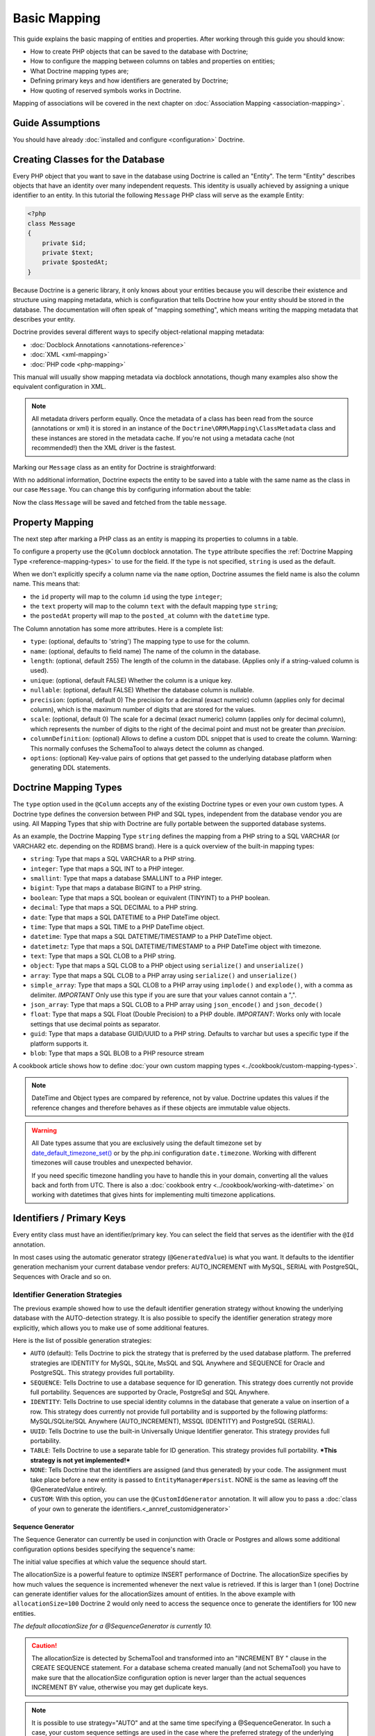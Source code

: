 Basic Mapping
=============

This guide explains the basic mapping of entities and properties.
After working through this guide you should know:

- How to create PHP objects that can be saved to the database with Doctrine;
- How to configure the mapping between columns on tables and properties on
  entities;
- What Doctrine mapping types are;
- Defining primary keys and how identifiers are generated by Doctrine;
- How quoting of reserved symbols works in Doctrine.

Mapping of associations will be covered in the next chapter on
:doc:`Association Mapping <association-mapping>`.

Guide Assumptions
-----------------

You should have already :doc:`installed and configure <configuration>`
Doctrine.

Creating Classes for the Database
---------------------------------

Every PHP object that you want to save in the database using Doctrine
is called an "Entity". The term "Entity" describes objects
that have an identity over many independent requests. This identity is
usually achieved by assigning a unique identifier to an entity.
In this tutorial the following ``Message`` PHP class will serve as the
example Entity:

.. code-block:: php

    <?php
    class Message
    {
        private $id;
        private $text;
        private $postedAt;
    }

Because Doctrine is a generic library, it only knows about your
entities because you will describe their existence and structure using
mapping metadata, which is configuration that tells Doctrine how your
entity should be stored in the database. The documentation will often
speak of "mapping something", which means writing the mapping metadata
that describes your entity.

Doctrine provides several different ways to specify object-relational
mapping metadata:

-  :doc:`Docblock Annotations <annotations-reference>`
-  :doc:`XML <xml-mapping>`
-  :doc:`PHP code <php-mapping>`

This manual will usually show mapping metadata via docblock annotations, though
many examples also show the equivalent configuration in XML.

.. note::

    All metadata drivers perform equally. Once the metadata of a class has been
    read from the source (annotations or xml) it is stored in an instance
    of the ``Doctrine\ORM\Mapping\ClassMetadata`` class and these instances are
    stored in the metadata cache.  If you're not using a metadata cache (not
    recommended!) then the XML driver is the fastest.

Marking our ``Message`` class as an entity for Doctrine is straightforward:

.. configuration-block::

    .. code-block:: php

        <?php
        /** @Entity */
        class Message
        {
            //...
        }

    .. code-block:: xml

        <doctrine-mapping>
          <entity name="Message">
              <!-- ... -->
          </entity>
        </doctrine-mapping>

With no additional information, Doctrine expects the entity to be saved
into a table with the same name as the class in our case ``Message``.
You can change this by configuring information about the table:

.. configuration-block::

    .. code-block:: php

        <?php
        /**
         * @Entity
         * @Table(name="message")
         */
        class Message
        {
            //...
        }

    .. code-block:: xml

        <doctrine-mapping>
          <entity name="Message" table="message">
              <!-- ... -->
          </entity>
        </doctrine-mapping>

Now the class ``Message`` will be saved and fetched from the table ``message``.

Property Mapping
----------------

The next step after marking a PHP class as an entity is mapping its properties
to columns in a table.

To configure a property use the ``@Column`` docblock annotation. The ``type``
attribute specifies the :ref:`Doctrine Mapping Type <reference-mapping-types>`
to use for the field. If the type is not specified, ``string`` is used as the
default.

.. configuration-block::

    .. code-block:: php

        <?php
        /** @Entity */
        class Message
        {
            /** @Column(type="integer") */
            private $id;
            /** @Column(length=140) */
            private $text;
            /** @Column(type="datetime", name="posted_at") */
            private $postedAt;
        }

    .. code-block:: xml

        <doctrine-mapping>
          <entity name="Message">
            <field name="id" type="integer" />
            <field name="text" length="140" />
            <field name="postedAt" column="posted_at" type="datetime" />
          </entity>
        </doctrine-mapping>

When we don't explicitly specify a column name via the ``name`` option, Doctrine
assumes the field name is also the column name. This means that:

* the ``id`` property will map to the column ``id`` using the type ``integer``;
* the ``text`` property will map to the column ``text`` with the default mapping type ``string``;
* the ``postedAt`` property will map to the ``posted_at`` column with the ``datetime`` type.

The Column annotation has some more attributes. Here is a complete
list:

- ``type``: (optional, defaults to 'string') The mapping type to
  use for the column.
- ``name``: (optional, defaults to field name) The name of the
  column in the database.
- ``length``: (optional, default 255) The length of the column in
  the database. (Applies only if a string-valued column is used).
- ``unique``: (optional, default FALSE) Whether the column is a
  unique key.
- ``nullable``: (optional, default FALSE) Whether the database
  column is nullable.
- ``precision``: (optional, default 0) The precision for a decimal
  (exact numeric) column (applies only for decimal column),
  which is the maximum number of digits that are stored for the values.
- ``scale``: (optional, default 0) The scale for a decimal (exact
  numeric) column (applies only for decimal column), which represents
  the number of digits to the right of the decimal point and must
  not be greater than *precision*.
- ``columnDefinition``: (optional) Allows to define a custom
  DDL snippet that is used to create the column. Warning: This normally
  confuses the SchemaTool to always detect the column as changed.
- ``options``: (optional) Key-value pairs of options that get passed
  to the underlying database platform when generating DDL statements.

.. _reference-mapping-types:

Doctrine Mapping Types
----------------------

The ``type`` option used in the ``@Column`` accepts any of the existing
Doctrine types or even your own custom types. A Doctrine type defines
the conversion between PHP and SQL types, independent from the database vendor
you are using. All Mapping Types that ship with Doctrine are fully portable
between the supported database systems.

As an example, the Doctrine Mapping Type ``string`` defines the
mapping from a PHP string to a SQL VARCHAR (or VARCHAR2 etc.
depending on the RDBMS brand). Here is a quick overview of the
built-in mapping types:

-  ``string``: Type that maps a SQL VARCHAR to a PHP string.
-  ``integer``: Type that maps a SQL INT to a PHP integer.
-  ``smallint``: Type that maps a database SMALLINT to a PHP
   integer.
-  ``bigint``: Type that maps a database BIGINT to a PHP string.
-  ``boolean``: Type that maps a SQL boolean or equivalent (TINYINT) to a PHP boolean.
-  ``decimal``: Type that maps a SQL DECIMAL to a PHP string.
-  ``date``: Type that maps a SQL DATETIME to a PHP DateTime
   object.
-  ``time``: Type that maps a SQL TIME to a PHP DateTime object.
-  ``datetime``: Type that maps a SQL DATETIME/TIMESTAMP to a PHP
   DateTime object.
-  ``datetimetz``: Type that maps a SQL DATETIME/TIMESTAMP to a PHP
   DateTime object with timezone.
-  ``text``: Type that maps a SQL CLOB to a PHP string.
-  ``object``: Type that maps a SQL CLOB to a PHP object using
   ``serialize()`` and ``unserialize()``
-  ``array``: Type that maps a SQL CLOB to a PHP array using
   ``serialize()`` and ``unserialize()``
-  ``simple_array``: Type that maps a SQL CLOB to a PHP array using
   ``implode()`` and ``explode()``, with a comma as delimiter. *IMPORTANT*
   Only use this type if you are sure that your values cannot contain a ",".
-  ``json_array``: Type that maps a SQL CLOB to a PHP array using
   ``json_encode()`` and ``json_decode()``
-  ``float``: Type that maps a SQL Float (Double Precision) to a
   PHP double. *IMPORTANT*: Works only with locale settings that use
   decimal points as separator.
-  ``guid``: Type that maps a database GUID/UUID to a PHP string. Defaults to
   varchar but uses a specific type if the platform supports it.
-  ``blob``: Type that maps a SQL BLOB to a PHP resource stream

A cookbook article shows how to define :doc:`your own custom mapping types
<../cookbook/custom-mapping-types>`.

.. note::

    DateTime and Object types are compared by reference, not by value. Doctrine
    updates this values if the reference changes and therefore behaves as if
    these objects are immutable value objects.

.. warning::

    All Date types assume that you are exclusively using the default timezone
    set by `date_default_timezone_set() <http://docs.php.net/manual/en/function.date-default-timezone-set.php>`_
    or by the php.ini configuration ``date.timezone``. Working with
    different timezones will cause troubles and unexpected behavior.

    If you need specific timezone handling you have to handle this
    in your domain, converting all the values back and forth from UTC.
    There is also a :doc:`cookbook entry <../cookbook/working-with-datetime>`
    on working with datetimes that gives hints for implementing
    multi timezone applications.

Identifiers / Primary Keys
--------------------------

Every entity class must have an identifier/primary key. You can select
the field that serves as the identifier with the ``@Id``
annotation.

.. configuration-block::

    .. code-block:: php

        <?php
        class Message
        {
            /**
             * @Id
             * @Column(type="integer")
             * @GeneratedValue
             */
            private $id;
            //...
        }

    .. code-block:: xml

        <doctrine-mapping>
          <entity name="Message">
            <id name="id" type="integer">
                <generator strategy="AUTO" />
            </id>
            <!-- -->
          </entity>
        </doctrine-mapping>

In most cases using the automatic generator strategy (``@GeneratedValue``) is
what you want. It defaults to the identifier generation mechanism your current
database vendor prefers: AUTO_INCREMENT with MySQL, SERIAL with PostgreSQL,
Sequences with Oracle and so on.

Identifier Generation Strategies
~~~~~~~~~~~~~~~~~~~~~~~~~~~~~~~~

The previous example showed how to use the default identifier
generation strategy without knowing the underlying database with
the AUTO-detection strategy. It is also possible to specify the
identifier generation strategy more explicitly, which allows you to
make use of some additional features.

Here is the list of possible generation strategies:

-  ``AUTO`` (default): Tells Doctrine to pick the strategy that is
   preferred by the used database platform. The preferred strategies
   are IDENTITY for MySQL, SQLite, MsSQL and SQL Anywhere and SEQUENCE
   for Oracle and PostgreSQL. This strategy provides full portability.
-  ``SEQUENCE``: Tells Doctrine to use a database sequence for ID
   generation. This strategy does currently not provide full
   portability. Sequences are supported by Oracle, PostgreSql and
   SQL Anywhere.
-  ``IDENTITY``: Tells Doctrine to use special identity columns in
   the database that generate a value on insertion of a row. This
   strategy does currently not provide full portability and is
   supported by the following platforms: MySQL/SQLite/SQL Anywhere
   (AUTO\_INCREMENT), MSSQL (IDENTITY) and PostgreSQL (SERIAL).
-  ``UUID``: Tells Doctrine to use the built-in Universally Unique Identifier
   generator. This strategy provides full portability.
-  ``TABLE``: Tells Doctrine to use a separate table for ID
   generation. This strategy provides full portability.
   ***This strategy is not yet implemented!***
-  ``NONE``: Tells Doctrine that the identifiers are assigned (and
   thus generated) by your code. The assignment must take place before
   a new entity is passed to ``EntityManager#persist``. NONE is the
   same as leaving off the @GeneratedValue entirely.
-  ``CUSTOM``: With this option, you can use the ``@CustomIdGenerator`` annotation.
   It will allow you to pass a :doc:`class of your own to generate the identifiers.<_annref_customidgenerator>`

Sequence Generator
^^^^^^^^^^^^^^^^^^

The Sequence Generator can currently be used in conjunction with
Oracle or Postgres and allows some additional configuration options
besides specifying the sequence's name:

.. configuration-block::

    .. code-block:: php

        <?php
        class Message
        {
            /**
             * @Id
             * @GeneratedValue(strategy="SEQUENCE")
             * @SequenceGenerator(sequenceName="message_seq", initialValue=1, allocationSize=100)
             */
            protected $id = null;
            //...
        }

    .. code-block:: xml

        <doctrine-mapping>
          <entity name="Message">
            <id name="id" type="integer">
                <generator strategy="SEQUENCE" />
                <sequence-generator sequence-name="message_seq" allocation-size="100" initial-value="1" />
            </id>
          </entity>
        </doctrine-mapping>

The initial value specifies at which value the sequence should
start.

The allocationSize is a powerful feature to optimize INSERT
performance of Doctrine. The allocationSize specifies by how much
values the sequence is incremented whenever the next value is
retrieved. If this is larger than 1 (one) Doctrine can generate
identifier values for the allocationSizes amount of entities. In
the above example with ``allocationSize=100`` Doctrine 2 would only
need to access the sequence once to generate the identifiers for
100 new entities.

*The default allocationSize for a @SequenceGenerator is currently 10.*

.. caution::

    The allocationSize is detected by SchemaTool and
    transformed into an "INCREMENT BY " clause in the CREATE SEQUENCE
    statement. For a database schema created manually (and not
    SchemaTool) you have to make sure that the allocationSize
    configuration option is never larger than the actual sequences
    INCREMENT BY value, otherwise you may get duplicate keys.

.. note::

    It is possible to use strategy="AUTO" and at the same time
    specifying a @SequenceGenerator. In such a case, your custom
    sequence settings are used in the case where the preferred strategy
    of the underlying platform is SEQUENCE, such as for Oracle and
    PostgreSQL.

Composite Keys
~~~~~~~~~~~~~~

With Doctrine 2 you can use composite primary keys, using ``@Id`` on more then
one column. Some restrictions exist opposed to using a single identifier in
this case: The use of the ``@GeneratedValue`` annotation is not supported,
which means you can only use composite keys if you generate the primary key
values yourself before calling ``EntityManager#persist()`` on the entity.

More details on composite primary keys are discussed in a :doc:`dedicated tutorial
<../tutorials/composite-primary-keys>`.

Quoting Reserved Words
----------------------

Sometimes it is necessary to quote a column or table name because of reserved
word conflicts. Doctrine does not quote identifiers automatically, because it
leads to more problems than it would solve. Quoting tables and column names
needs to be done explicitly using ticks in the definition.

.. code-block:: php

    <?php
    /** @Column(name="`number`", type="integer") */
    private $number;

Doctrine will then quote this column name in all SQL statements
according to the used database platform.

.. warning::

    Identifier Quoting does not work for join column names or discriminator
    column names unless you are using a custom ``QuoteStrategy``.

.. _reference-basic-mapping-custom-mapping-types:

.. versionadded: 2.3

For more control over column quoting the ``Doctrine\ORM\Mapping\QuoteStrategy`` interface
was introduced in 2.3. It is invoked for every column, table, alias and other
SQL names. You can implement the QuoteStrategy and set it by calling
``Doctrine\ORM\Configuration#setQuoteStrategy()``.

.. versionadded: 2.4

The ANSI Quote Strategy was added, which assumes quoting is not necessary for any SQL name.
You can use it with the following code:

.. code-block:: php

    <?php
    use Doctrine\ORM\Mapping\AnsiQuoteStrategy;

    $configuration->setQuoteStrategy(new AnsiQuoteStrategy());
